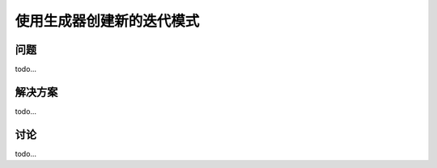 ============================
使用生成器创建新的迭代模式
============================

----------
问题
----------
todo...

----------
解决方案
----------
todo...

----------
讨论
----------
todo...